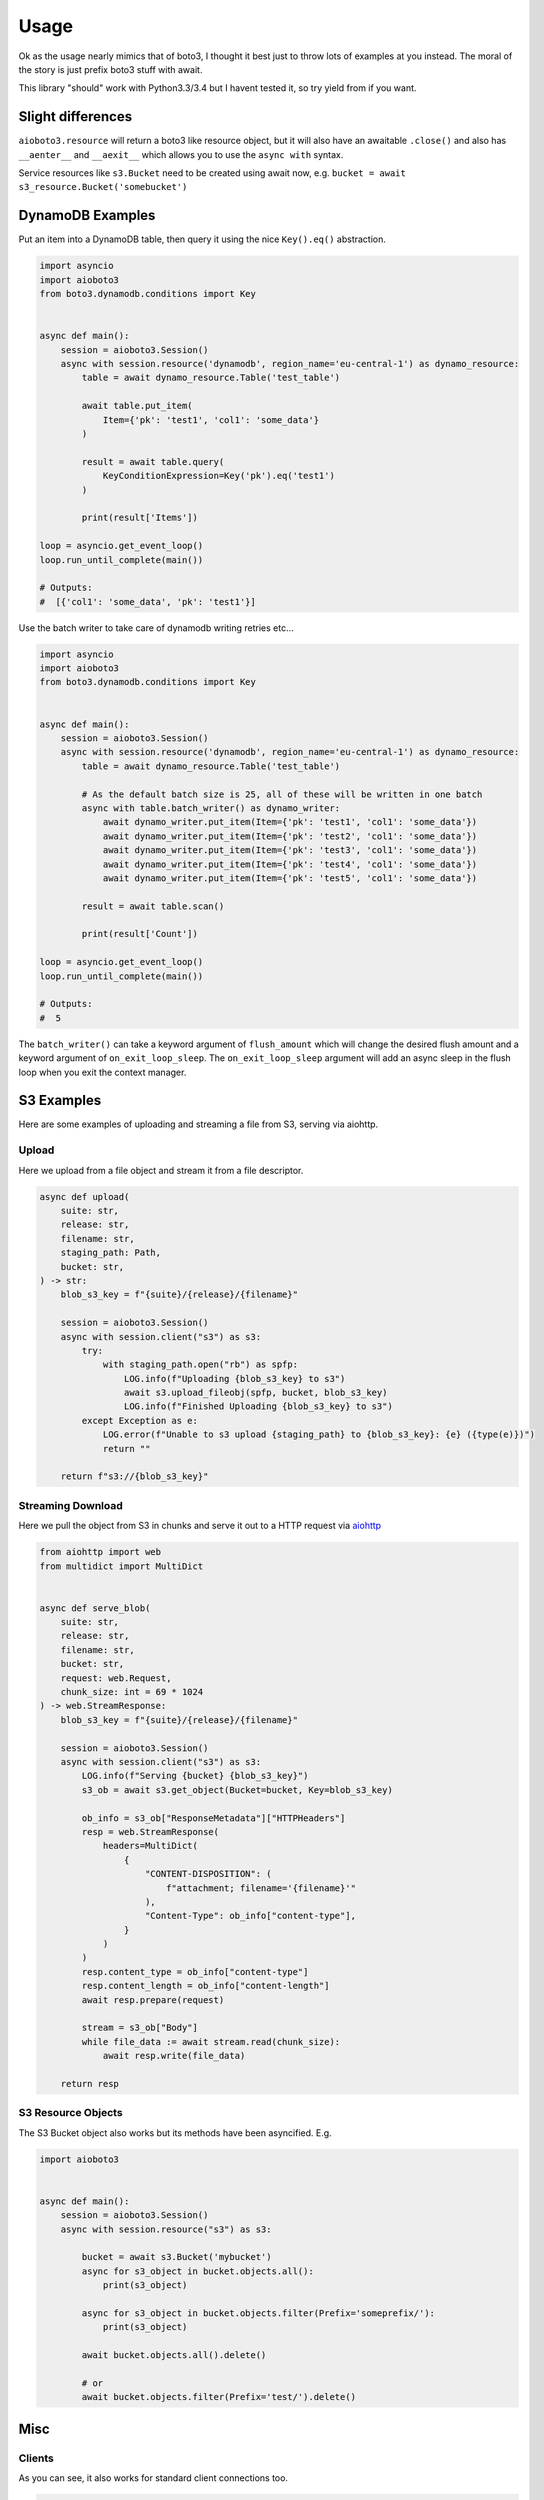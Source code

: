 =====
Usage
=====

Ok as the usage nearly mimics that of boto3, I thought it best just to throw lots of examples at you instead.
The moral of the story is just prefix boto3 stuff with await.

This library "should" work with Python3.3/3.4 but I havent tested it, so try yield from if you want.

Slight differences
------------------

``aioboto3.resource`` will return a boto3 like resource object, but it will also have an awaitable ``.close()`` and also
has ``__aenter__`` and ``__aexit__`` which allows you to use the ``async with`` syntax.

Service resources like ``s3.Bucket`` need to be created using await now, e.g. ``bucket = await s3_resource.Bucket('somebucket')``


DynamoDB Examples
-----------------

Put an item into a DynamoDB table, then query it using the nice ``Key().eq()`` abstraction.

.. code-block:: python3

    import asyncio
    import aioboto3
    from boto3.dynamodb.conditions import Key


    async def main():
        session = aioboto3.Session()
        async with session.resource('dynamodb', region_name='eu-central-1') as dynamo_resource:
            table = await dynamo_resource.Table('test_table')

            await table.put_item(
                Item={'pk': 'test1', 'col1': 'some_data'}
            )

            result = await table.query(
                KeyConditionExpression=Key('pk').eq('test1')
            )

            print(result['Items'])

    loop = asyncio.get_event_loop()
    loop.run_until_complete(main())

    # Outputs:
    #  [{'col1': 'some_data', 'pk': 'test1'}]


Use the batch writer to take care of dynamodb writing retries etc...

.. code-block:: python3

    import asyncio
    import aioboto3
    from boto3.dynamodb.conditions import Key


    async def main():
        session = aioboto3.Session()
        async with session.resource('dynamodb', region_name='eu-central-1') as dynamo_resource:
            table = await dynamo_resource.Table('test_table')

            # As the default batch size is 25, all of these will be written in one batch
            async with table.batch_writer() as dynamo_writer:
                await dynamo_writer.put_item(Item={'pk': 'test1', 'col1': 'some_data'})
                await dynamo_writer.put_item(Item={'pk': 'test2', 'col1': 'some_data'})
                await dynamo_writer.put_item(Item={'pk': 'test3', 'col1': 'some_data'})
                await dynamo_writer.put_item(Item={'pk': 'test4', 'col1': 'some_data'})
                await dynamo_writer.put_item(Item={'pk': 'test5', 'col1': 'some_data'})

            result = await table.scan()

            print(result['Count'])

    loop = asyncio.get_event_loop()
    loop.run_until_complete(main())

    # Outputs:
    #  5


The ``batch_writer()`` can take a keyword argument of ``flush_amount`` which will change the desired flush amount and a keyword argument
of ``on_exit_loop_sleep``. The ``on_exit_loop_sleep`` argument will add an async sleep in the flush loop when you exit the context manager.


S3 Examples
-----------

Here are some examples of uploading and streaming a file from S3, serving via aiohttp.

Upload
~~~~~~

Here we upload from a file object and stream it from a file descriptor.

.. code-block:: python3

    async def upload(
        suite: str,
        release: str,
        filename: str,
        staging_path: Path,
        bucket: str,
    ) -> str:
        blob_s3_key = f"{suite}/{release}/{filename}"

        session = aioboto3.Session()
        async with session.client("s3") as s3:
            try:
                with staging_path.open("rb") as spfp:
                    LOG.info(f"Uploading {blob_s3_key} to s3")
                    await s3.upload_fileobj(spfp, bucket, blob_s3_key)
                    LOG.info(f"Finished Uploading {blob_s3_key} to s3")
            except Exception as e:
                LOG.error(f"Unable to s3 upload {staging_path} to {blob_s3_key}: {e} ({type(e)})")
                return ""

        return f"s3://{blob_s3_key}"

Streaming Download
~~~~~~~~~~~~~~~~~~

Here we pull the object from S3 in chunks and serve it out to a HTTP request via `aiohttp <https://github.com/aio-libs/aiohttp>`_

.. code-block:: python3

    from aiohttp import web
    from multidict import MultiDict


    async def serve_blob(
        suite: str,
        release: str,
        filename: str,
        bucket: str,
        request: web.Request,
        chunk_size: int = 69 * 1024
    ) -> web.StreamResponse:
        blob_s3_key = f"{suite}/{release}/{filename}"

        session = aioboto3.Session()
        async with session.client("s3") as s3:
            LOG.info(f"Serving {bucket} {blob_s3_key}")
            s3_ob = await s3.get_object(Bucket=bucket, Key=blob_s3_key)

            ob_info = s3_ob["ResponseMetadata"]["HTTPHeaders"]
            resp = web.StreamResponse(
                headers=MultiDict(
                    {
                        "CONTENT-DISPOSITION": (
                            f"attachment; filename='{filename}'"
                        ),
                        "Content-Type": ob_info["content-type"],
                    }
                )
            )
            resp.content_type = ob_info["content-type"]
            resp.content_length = ob_info["content-length"]
            await resp.prepare(request)

            stream = s3_ob["Body"]
            while file_data := await stream.read(chunk_size):
                await resp.write(file_data)

        return resp

S3 Resource Objects
~~~~~~~~~~~~~~~~~~~

The S3 Bucket object also works but its methods have been asyncified. E.g.

.. code-block:: python3

    import aioboto3


    async def main():
        session = aioboto3.Session()
        async with session.resource("s3") as s3:

            bucket = await s3.Bucket('mybucket')
            async for s3_object in bucket.objects.all():
                print(s3_object)

            async for s3_object in bucket.objects.filter(Prefix='someprefix/'):
                print(s3_object)

            await bucket.objects.all().delete()

            # or
            await bucket.objects.filter(Prefix='test/').delete()


Misc
----

Clients
~~~~~~~

As you can see, it also works for standard client connections too.

.. code-block:: python3

    import asyncio
    import aioboto3


    async def main():
        session = aioboto3.Session()
        async with session.client('ssm', region_name='eu-central-1') as ssm_client:
            result = await ssm_client.describe_parameters()

            print(result['Parameters'])


    loop = asyncio.get_event_loop()
    loop.run_until_complete(main())

    # Outputs:
    #  []

Retries
~~~~~~~

Use **AioConfig**, the async extension of `Config <https://boto3.amazonaws.com/v1/documentation/api/latest/guide/retries.html>`_. Pass it to the client as you would with standard boto3.

The code below will eventually retrieve a list of 20 copies of the organization root response. It prints a list of the number of retries required to get each response.

`ListRoots <https://docs.aws.amazon.com/organizations/latest/APIReference/API_ListRoots.html>`_ is a convenient test function because it only reads data and it has a low `throttling limit <https://docs.aws.amazon.com/organizations/latest/userguide/orgs_reference_limits.html>`_ (per account, 1 per second and 2 burst).

.. code-block:: python3

    import asyncio
    from aioboto3 import Session
    from aiobotocore.config import AioConfig

    try_hard = AioConfig(retries={"max_attempts": 100})

    async def main():
        coro = Session().client("organizations", config=try_hard)
        async with coro as client:
            resp_list = await asyncio.gather(
                *[client.list_roots() for _ in range(20)]
            )
            print([r["ResponseMetadata"]["RetryAttempts"] for r in resp_list])

    asyncio.run(main())

It will return a list with objects like this:

.. code-block:: python3

    [0, 0, 0, 0, 0, 0, 0, 0, 0, 0, 5, 4, 6, 4, 4, 4, 4, 4, 5, 5]


The list is ordered by response timestamp, earliest first. This time the first 10 responses don't retry. The next 10 responses each took between 4 and 6 retries.

The default `max_retries` value is 4. That's not enough for 20 concurrent requests. If you remove the `config` parameter, the code will surely fail like this.

``botocore.errorfactory.TooManyRequestsException: An error occurred (TooManyRequestsException) when calling the ListRoots operation (reached max retries: 4): AWS Organizations can't complete your request because another request is already in progress. Try again later.``

AioHTTP Server Example
~~~~~~~~~~~~~~~~~~~~~~

Since aioboto3 v8.0.0+, ``.client`` and ``.resource`` are now async context managers, so it breaks some normal patterns when used with long
running processes like web servers.

This example creates an AsyncExitStack which essentially does ``async with`` on the context manager retuned by ``.resource``, saves the exit
coroutine so that it can be called later to clean up. If you comment out and run ``_app.on_shutdown.append(shutdown_tasks)``, you'll
receive a warning stating that an AioHTTP session was not closed.


.. code-block:: python3

    """
    contextlib.AsyncExitStack requires python 3.7
    """
    import contextlib

    import aioboto3
    from boto3.dynamodb.conditions import Key
    from aiohttp import web

    routes = web.RouteTableDef()
    session = aioboto3.Session()


    @routes.get('/')
    async def hello(request):

        # request.app['table'] == Table object from boto3 docs
        response = await request.app['table'].query(
            KeyConditionExpression=Key('id').eq('lalalala')
        )

        return web.Response(text=str(response))


    async def startup_tasks(app: web.Application) -> None:
        context_stack = contextlib.AsyncExitStack()
        app['context_stack'] = context_stack

        app['dynamo_resource'] = await context_stack.enter_async_context(
            session.resource('dynamodb', region_name='eu-west-1')
        )
        # By now, app['dynamo_resource'] will have methods like .Table() and list_tables() etc...

        # aioboto3 v8.0.0+ all service resources (aka Table(), Bucket() etc...) need to be awaited
        app['table'] = await app['dynamo_resource'].Table('somedynamodbtablename')


    async def shutdown_tasks(app: web.Application) -> None:
        await app['context_stack'].aclose()
        # By now, app['dynamo_resource'] would be closed


    _app = web.Application()
    _app.add_routes(routes)
    _app.on_startup.append(startup_tasks)
    _app.on_shutdown.append(shutdown_tasks)
    web.run_app(_app, port=8000)


TODO
----

More examples
